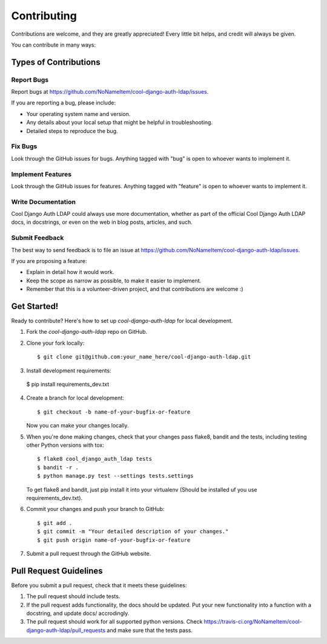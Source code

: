 ============
Contributing
============

Contributions are welcome, and they are greatly appreciated! Every
little bit helps, and credit will always be given. 

You can contribute in many ways:

Types of Contributions
----------------------

Report Bugs
~~~~~~~~~~~

Report bugs at https://github.com/NoNameItem/cool-django-auth-ldap/issues.

If you are reporting a bug, please include:

* Your operating system name and version.
* Any details about your local setup that might be helpful in troubleshooting.
* Detailed steps to reproduce the bug.

Fix Bugs
~~~~~~~~

Look through the GitHub issues for bugs. Anything tagged with "bug"
is open to whoever wants to implement it.

Implement Features
~~~~~~~~~~~~~~~~~~

Look through the GitHub issues for features. Anything tagged with "feature"
is open to whoever wants to implement it.

Write Documentation
~~~~~~~~~~~~~~~~~~~

Cool Django Auth LDAP could always use more documentation, whether as part of the 
official Cool Django Auth LDAP docs, in docstrings, or even on the web in blog posts,
articles, and such.

Submit Feedback
~~~~~~~~~~~~~~~

The best way to send feedback is to file an issue at https://github.com/NoNameItem/cool-django-auth-ldap/issues.

If you are proposing a feature:

* Explain in detail how it would work.
* Keep the scope as narrow as possible, to make it easier to implement.
* Remember that this is a volunteer-driven project, and that contributions
  are welcome :)

Get Started!
------------

Ready to contribute? Here's how to set up `cool-django-auth-ldap` for local development.

1. Fork the `cool-django-auth-ldap` repo on GitHub.
2. Clone your fork locally::

    $ git clone git@github.com:your_name_here/cool-django-auth-ldap.git

3. Install development requirements::

  $ pip install requirements_dev.txt


4. Create a branch for local development::

    $ git checkout -b name-of-your-bugfix-or-feature

   Now you can make your changes locally.

5. When you're done making changes, check that your changes pass flake8, bandit and the
   tests, including testing other Python versions with tox::

        $ flake8 cool_django_auth_ldap tests
        $ bandit -r .
        $ python manage.py test --settings tests.settings

   To get flake8 and bandit, just pip install it into your virtualenv (Should be installed uf you use requirements_dev.txt).

6. Commit your changes and push your branch to GitHub::

    $ git add .
    $ git commit -m "Your detailed description of your changes."
    $ git push origin name-of-your-bugfix-or-feature

7. Submit a pull request through the GitHub website.

Pull Request Guidelines
-----------------------

Before you submit a pull request, check that it meets these guidelines:

1. The pull request should include tests.
2. If the pull request adds functionality, the docs should be updated. Put
   your new functionality into a function with a docstring, and update docs/ accrodingly.
3. The pull request should work for all supported python versions. Check 
   https://travis-ci.org/NoNameItem/cool-django-auth-ldap/pull_requests
   and make sure that the tests pass.